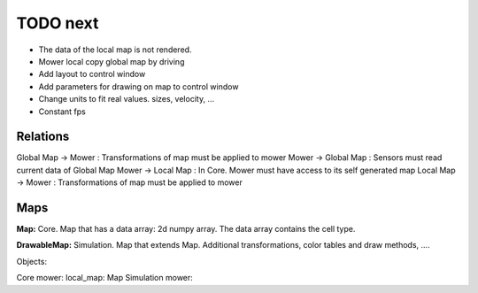 TODO next
===========

- The data of the local map is not rendered.
- Mower local copy global map by driving
- Add layout to control window
- Add parameters for drawing on map to control window
- Change units to fit real values. sizes, velocity, ...
- Constant fps


Relations
-----------

Global Map -> Mower : Transformations of map must be applied to mower
Mower -> Global Map : Sensors must read current data of Global Map
Mower -> Local Map : In Core. Mower must have access to its self generated map
Local Map -> Mower : Transformations of map must be applied to mower


Maps
---------

**Map:** Core. Map that has a data array: 2d numpy array. The data array contains the cell type.

**DrawableMap:** Simulation. Map that extends Map. Additional transformations, color tables and draw methods, ....


Objects:

Core mower: local_map: Map
Simulation mower:




